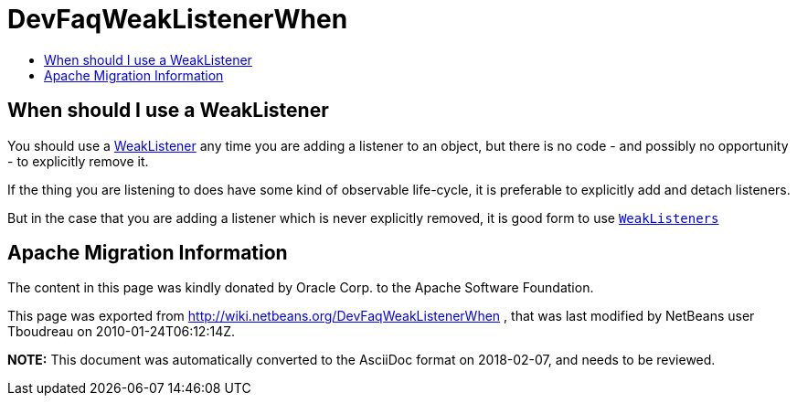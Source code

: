 // 
//     Licensed to the Apache Software Foundation (ASF) under one
//     or more contributor license agreements.  See the NOTICE file
//     distributed with this work for additional information
//     regarding copyright ownership.  The ASF licenses this file
//     to you under the Apache License, Version 2.0 (the
//     "License"); you may not use this file except in compliance
//     with the License.  You may obtain a copy of the License at
// 
//       http://www.apache.org/licenses/LICENSE-2.0
// 
//     Unless required by applicable law or agreed to in writing,
//     software distributed under the License is distributed on an
//     "AS IS" BASIS, WITHOUT WARRANTIES OR CONDITIONS OF ANY
//     KIND, either express or implied.  See the License for the
//     specific language governing permissions and limitations
//     under the License.
//

= DevFaqWeakListenerWhen
:jbake-type: wiki
:jbake-tags: wiki, devfaq, needsreview
:markup-in-source: verbatim,quotes,macros
:jbake-status: published
:keywords: Apache NetBeans wiki DevFaqWeakListenerWhen
:description: Apache NetBeans wiki DevFaqWeakListenerWhen
:toc: left
:toc-title:
:syntax: true

== When should I use a WeakListener

You should use a link:DevFaqWeakListener.asciidoc[WeakListener] any time you are adding a listener to an object, but there is no code - and possibly no opportunity - to explicitly remove it.

If the thing you are listening to does have some kind of observable life-cycle, it is preferable to explicitly add and detach listeners.

But in the case that you are adding a listener which is never explicitly removed, it is good form to use `link:http://bits.netbeans.org/dev/javadoc/org-openide-util/org/openide/util/WeakListeners.html[WeakListeners]`

== Apache Migration Information

The content in this page was kindly donated by Oracle Corp. to the
Apache Software Foundation.

This page was exported from link:http://wiki.netbeans.org/DevFaqWeakListenerWhen[http://wiki.netbeans.org/DevFaqWeakListenerWhen] , 
that was last modified by NetBeans user Tboudreau 
on 2010-01-24T06:12:14Z.


*NOTE:* This document was automatically converted to the AsciiDoc format on 2018-02-07, and needs to be reviewed.
